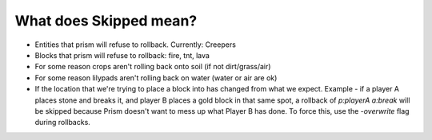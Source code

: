 What does Skipped mean?
=======================

- Entities that prism will refuse to rollback. Currently: Creepers
- Blocks that prism will refuse to rollback: fire, tnt, lava
- For some reason crops aren't rolling back onto soil (if not dirt/grass/air)
- For some reason lilypads aren't rolling back on water (water or air are ok)
- If the location that we're trying to place a block into has changed from what we expect. Example - if a player A places stone and breaks it, and player B places a gold block in that same spot, a rollback of `p:playerA a:break` will be skipped because Prism doesn't want to mess up what Player B has done. To force this, use the `-overwrite` flag during rollbacks.